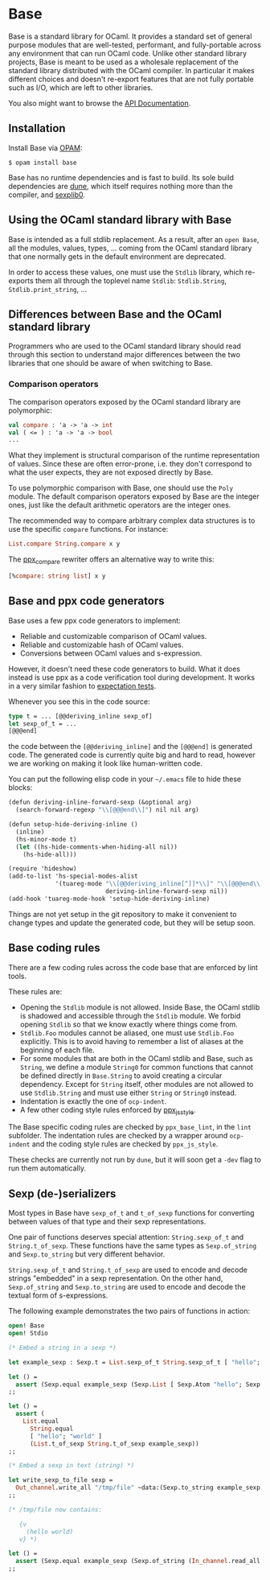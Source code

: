 * Base

[[https://github.com/janestreet/base/actions][https://github.com/janestreet/base/actions/workflows/workflow.yml/badge.svg]]

Base is a standard library for OCaml. It provides a standard set of
general purpose modules that are well-tested, performant, and
fully-portable across any environment that can run OCaml code. Unlike
other standard library projects, Base is meant to be used as a
wholesale replacement of the standard library distributed with the
OCaml compiler. In particular it makes different choices and doesn't
re-export features that are not fully portable such as I/O, which are
left to other libraries.

You also might want to browse the [[https://ocaml.org/p/core/latest][API Documentation]].

** Installation

Install Base via [[https://opam.ocaml.org][OPAM]]:

#+begin_src
$ opam install base
#+end_src

Base has no runtime dependencies and is fast to build. Its sole build
dependencies are [[https://github.com/ocaml/dune][dune]], which itself requires nothing more than the
compiler, and [[https://github.com/janestreet/sexplib0][sexplib0]].

** Using the OCaml standard library with Base

Base is intended as a full stdlib replacement.  As a result, after an
=open Base=, all the modules, values, types, ... coming from the OCaml
standard library that one normally gets in the default environment are
deprecated.

In order to access these values, one must use the =Stdlib= library,
which re-exports them all through the toplevel name =Stdlib=:
=Stdlib.String=, =Stdlib.print_string=, ...

** Differences between Base and the OCaml standard library

Programmers who are used to the OCaml standard library should read
through this section to understand major differences between the two
libraries that one should be aware of when switching to Base.

*** Comparison operators

The comparison operators exposed by the OCaml standard library are
polymorphic:

#+begin_src ocaml
val compare : 'a -> 'a -> int
val ( <= ) : 'a -> 'a -> bool
...
#+end_src

What they implement is structural comparison of the runtime
representation of values. Since these are often error-prone,
i.e. they don't correspond to what the user expects, they are not
exposed directly by Base.

To use polymorphic comparison with Base, one should use the =Poly=
module. The default comparison operators exposed by Base are the
integer ones, just like the default arithmetic operators are the
integer ones.

The recommended way to compare arbitrary complex data structures is to
use the specific =compare= functions. For instance:

#+begin_src ocaml
List.compare String.compare x y
#+end_src

The [[https://github.com/janestreet/ppx_compare][ppx_compare]] rewriter
offers an alternative way to write this:

#+begin_src ocaml
[%compare: string list] x y
#+end_src

** Base and ppx code generators

Base uses a few ppx code generators to implement:

- Reliable and customizable comparison of OCaml values.
- Reliable and customizable hash of OCaml values.
- Conversions between OCaml values and s-expression.

However, it doesn't need these code generators to build. What it does
instead is use ppx as a code verification tool during development. It
works in a very similar fashion to
[[https://github.com/janestreet/ppx_expect][expectation tests]].

Whenever you see this in the code source:

#+begin_src ocaml
type t = ... [@@deriving_inline sexp_of]
let sexp_of_t = ...
[@@@end]
#+end_src

the code between the =[@@deriving_inline]= and the =[@@@end]= is
generated code. The generated code is currently quite big and hard to
read, however we are working on making it look like human-written
code.

You can put the following elisp code in your =~/.emacs= file to hide
these blocks:

#+begin_src scheme
(defun deriving-inline-forward-sexp (&optional arg)
  (search-forward-regexp "\\[@@@end\\]") nil nil arg)

(defun setup-hide-deriving-inline ()
  (inline)
  (hs-minor-mode t)
  (let ((hs-hide-comments-when-hiding-all nil))
    (hs-hide-all)))

(require 'hideshow)
(add-to-list 'hs-special-modes-alist
             '(tuareg-mode "\\[@@deriving_inline[^]]*\\]" "\\[@@@end\\]" nil
                           deriving-inline-forward-sexp nil))
(add-hook 'tuareg-mode-hook 'setup-hide-deriving-inline)
#+end_src

Things are not yet setup in the git repository to make it convenient
to change types and update the generated code, but they will be setup
soon.

** Base coding rules

There are a few coding rules across the code base that are enforced by
lint tools.

These rules are:

- Opening the =Stdlib= module is not allowed. Inside Base, the OCaml
  stdlib is shadowed and accessible through the =Stdlib= module. We
  forbid opening =Stdlib= so that we know exactly where things come
  from.
- =Stdlib.Foo= modules cannot be aliased, one must use =Stdlib.Foo=
  explicitly. This is to avoid having to remember a list of aliases
  at the beginning of each file.
- For some modules that are both in the OCaml stdlib and Base, such as
  =String=, we define a module =String0= for common functions that
  cannot be defined directly in =Base.String= to avoid creating a
  circular dependency.  Except for =String= itself, other modules
  are not allowed to use =Stdlib.String= and must use either =String= or
  =String0= instead.
- Indentation is exactly the one of =ocp-indent=.
- A few other coding style rules enforced by
  [[https://github.com/janestreet/ppx_js_style][ppx_js_style]].

The Base specific coding rules are checked by =ppx_base_lint=, in the
=lint= subfolder. The indentation rules are checked by a wrapper around
=ocp-indent= and the coding style rules are checked by =ppx_js_style=.

These checks are currently not run by =dune=, but it will soon get a
=-dev= flag to run them automatically.

** Sexp (de-)serializers

Most types in Base have ~sexp_of_t~ and ~t_of_sexp~ functions for converting
between values of that type and their sexp representations.

One pair of functions deserves special attention: ~String.sexp_of_t~ and
~String.t_of_sexp~.  These functions have the same types as ~Sexp.of_string~ and
~Sexp.to_string~ but very different behavior.

~String.sexp_of_t~ and ~String.t_of_sexp~ are used to encode and decode strings
"embedded" in a sexp representation. On the other hand, ~Sexp.of_string~ and
~Sexp.to_string~ are used to encode and decode the textual form of
s-expressions.

The following example demonstrates the two pairs of functions in action:

#+begin_src ocaml
  open! Base
  open! Stdio

  (* Embed a string in a sexp *)

  let example_sexp : Sexp.t = List.sexp_of_t String.sexp_of_t [ "hello"; "world" ]

  let () =
    assert (Sexp.equal example_sexp (Sexp.List [ Sexp.Atom "hello"; Sexp.Atom "world" ]))
  ;;

  let () =
    assert (
      List.equal
        String.equal
        [ "hello"; "world" ]
        (List.t_of_sexp String.t_of_sexp example_sexp))
  ;;

  (* Embed a sexp in text (string) *)

  let write_sexp_to_file sexp =
    Out_channel.write_all "/tmp/file" ~data:(Sexp.to_string example_sexp)
  ;;

  (* /tmp/file now contains:

     {v
       (hello world)
     v} *)

  let () =
    assert (Sexp.equal example_sexp (Sexp.of_string (In_channel.read_all "/tmp/file")))
  ;;
#+end_src
